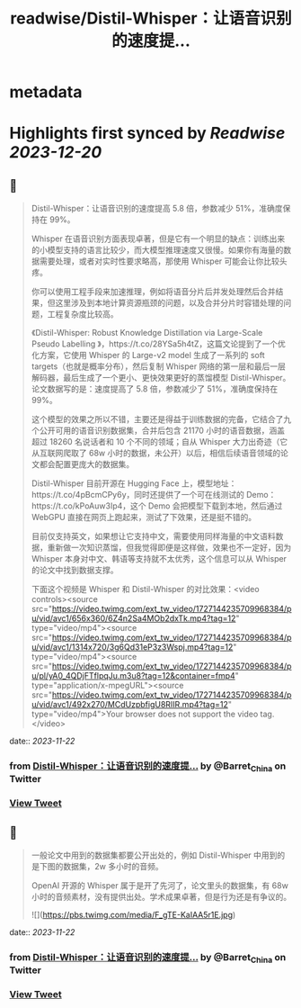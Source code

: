 :PROPERTIES:
:title: readwise/Distil-Whisper：让语音识别的速度提...
:END:


* metadata
:PROPERTIES:
:author: [[Barret_China on Twitter]]
:full-title: "Distil-Whisper：让语音识别的速度提..."
:category: [[tweets]]
:url: https://twitter.com/Barret_China/status/1727146449857871873
:image-url: https://pbs.twimg.com/profile_images/639253390522843136/c96rrAfr.jpg
:END:

* Highlights first synced by [[Readwise]] [[2023-12-20]]
** 📌
#+BEGIN_QUOTE
Distil-Whisper：让语音识别的速度提高 5.8 倍，参数减少 51%，准确度保持在 99%。

Whisper 在语音识别方面表现卓著，但是它有一个明显的缺点：训练出来的小模型支持的语言比较少，而大模型推理速度又很慢。如果你有海量的数据需要处理，或者对实时性要求略高，那使用 Whisper 可能会让你比较头疼。

你可以使用工程手段来加速推理，例如将语音分片后并发处理然后合并结果，但这里涉及到本地计算资源瓶颈的问题，以及合并分片时容错处理的问题，工程复杂度比较高。

《Distil-Whisper: Robust Knowledge Distillation via Large-Scale Pseudo Labelling
》，https://t.co/28YSa5h4tZ，这篇文论提到了一个优化方案，它使用 Whisper 的 Large-v2 model 生成了一系列的 soft targets（也就是概率分布），然后复制 Whisper 网络的第一层和最后一层解码器，最后生成了一个更小、更快效果更好的蒸馏模型 Distil-Whisper。论文数据写的是：速度提高了 5.8 倍，参数减少了 51%，准确度保持在 99%。

这个模型的效果之所以不错，主要还是得益于训练数据的完备，它结合了九个公开可用的语音识别数据集，合并后包含 21170 小时的语音数据，涵盖超过 18260 名说话者和 10 个不同的领域；自从 Whisper 大力出奇迹（它从互联网爬取了 68w 小时的数据，未公开）以后，相信后续语音领域的论文都会配置更庞大的数据集。

Distil-Whisper 目前开源在 Hugging Face 上，模型地址：https://t.co/4pBcmCPy6y，同时还提供了一个可在线测试的 Demo：https://t.co/kPoAuw3Ip4，这个 Demo 会把模型下载到本地，然后通过 WebGPU 直接在网页上跑起来，测试了下效果，还是挺不错的。

目前仅支持英文，如果想让它支持中文，需要使用同样海量的中文语料数据，重新做一次知识蒸馏，但我觉得即便是这样做，效果也不一定好，因为 Whisper 本身对中文、韩语等支持就不太优秀，这个信息可以从 Whisper 的论文中找到数据支撑。

下面这个视频是 Whisper 和 Distil-Whisper 的对比效果：<video controls><source src="https://video.twimg.com/ext_tw_video/1727144235709968384/pu/vid/avc1/656x360/6Z4n2Sa4MOb2dxTk.mp4?tag=12" type="video/mp4"><source src="https://video.twimg.com/ext_tw_video/1727144235709968384/pu/vid/avc1/1314x720/3g6Qd31eP3z3Wspj.mp4?tag=12" type="video/mp4"><source src="https://video.twimg.com/ext_tw_video/1727144235709968384/pu/pl/yA0_4QDjFTflpqJu.m3u8?tag=12&container=fmp4" type="application/x-mpegURL"><source src="https://video.twimg.com/ext_tw_video/1727144235709968384/pu/vid/avc1/492x270/MCdUzpbfigU8RIIR.mp4?tag=12" type="video/mp4">Your browser does not support the video tag.</video> 
#+END_QUOTE
    date:: [[2023-11-22]]
*** from _Distil-Whisper：让语音识别的速度提..._ by @Barret_China on Twitter
*** [[https://twitter.com/Barret_China/status/1727146449857871873][View Tweet]]
** 📌
#+BEGIN_QUOTE
一般论文中用到的数据集都要公开出处的，例如 Distil-Whisper 中用到的是下图的数据集，2w 多小时的音频。

OpenAI 开源的 Whisper 属于是开了先河了，论文里头的数据集，有 68w 小时的音频素材，没有提供出处。学术成果卓著，但是行为还是有争议的。 

![](https://pbs.twimg.com/media/F_gTE-KaIAA5r1E.jpg) 
#+END_QUOTE
    date:: [[2023-11-22]]
*** from _Distil-Whisper：让语音识别的速度提..._ by @Barret_China on Twitter
*** [[https://twitter.com/Barret_China/status/1727152556651225323][View Tweet]]